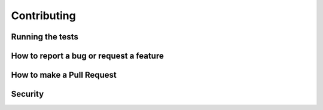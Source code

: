 Contributing
============

Running the tests
-----------------

How to report a bug or request a feature
----------------------------------------

How to make a Pull Request
--------------------------

Security
--------
